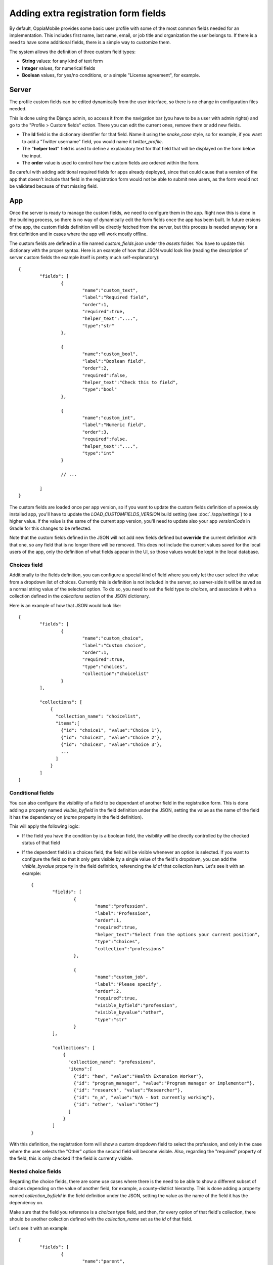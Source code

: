 Adding extra registration form fields
=========================================

By default, OppiaMobile provides some basic user profile with some of the most
common fields needed for an implementation. This includes first name, last name,
email, or job title and organization the user belongs to. If there is a need to
have some additional fields, there is a simple way to customize them.

The system allows the definition of three custom field types:

* **String** values: for any kind of text form
* **Integer** values, for numerical fields
* **Boolean** values, for yes/no conditions, or a simple "License agreement",
  for example.

Server
-------

The profile custom fields can be edited dynamically from the user interface, so
there is no change in configuration files needed. 

This is done using the Django admin, so access it from the navigation bar (you
have to be a user with admin rights) and go to the "Profile > Custom fields" 
ection. There you can edit the current ones, remove them or add new fields.

.. image:: images/customfield-django.png
    :align: center

* The **Id** field is the dictionary identifier for that field. Name it using
  the `snake_case` style, so for example, if you want to add a "Twitter
  username" field, you would name it `twitter_profile`. 
* The **"helper text"** field is used to define a explanatory text for that
  field that will be displayed on the form below the input.
* The **order** value is used to control how the custom fields are ordered
  within the form.

Be careful with adding additional required fields for apps already deployed,
since that could cause that a version of the app that doesn't include that
field in the registration form would not be able to submit new users, as the
form would not be validated because of that missing field.


App
----

Once the server is ready to manage the custom fields, we need to configure them
in the app. Right now this is done in the building process, so there is no way
of dynamically edit the form fields once the app has been built. In future 
ersions of the app, the custom fields definition will be directly fetched from
the server, but this process is needed anyway for a first definition and in
cases where the app will work mostly offline.

The custom fields are defined in a file named `custom_fields.json` under the
`assets` folder. You have to update this dictionary with the proper syntax.
Here is an example of how that JSON would look like (reading the description of
server custom fields the example itself is pretty much self-explanatory): ::

	{
		"fields": [
			{
				"name":"custom_text",
				"label":"Required field",
				"order":1,
				"required":true,
				"helper_text":"....",
				"type":"str"
			},
	
			{
				"name":"custom_bool",
				"label":"Boolean field",
				"order":2,
				"required":false,
				"helper_text":"Check this to field",
				"type":"bool"
			},
	
			{
				"name":"custom_int",
				"label":"Numeric field",
				"order":3,
				"required":false,
				"helper_text":"....",
				"type":"int"
			}
	
			// ... 
	
		]
	}


The custom fields are loaded once per app version, so if you want to update the
custom fields definition of a previously installed app, you'll have to update
the `LOAD_CUSTOMFIELDS_VERSION` build setting (see :doc:`./app/settings`) to a
higher value. If the value is the same of the current app version, you'll need
to update also your app `versionCode` in Gradle for this changes to be
reflected.

Note that the custom fields defined in the JSON will not add new fields defined
but **override** the current definition with that one, so any field that is no
longer there will be removed. This does not include the current values saved
for the local users of the app, only the definition of what fields appear in
the UI, so those values would be kept in the local database.


Choices field
^^^^^^^^^^^^^^^^^^

Additionally to the fields definition, you can configure a special kind of 
field where you only let the user select the value from a dropdown list of 
choices. Currently this is definition is not included in the server, so 
server-side it will be saved as a normal string value of the selected option. 
To do so, you need to set the field type to `choices`, and associate it with a 
collection defined in the `collections` section of the JSON dictionary.

Here is an example of how that JSON would look like: ::

	{
		"fields": [
			{
				"name":"custom_choice",
				"label":"Custom choice",
				"order":1,
				"required":true,
				"type":"choices",
				"collection":"choicelist"
			}
		],

		"collections": [
		    {
		      "collection_name": "choicelist",
		      "items":[
		        {"id": "choice1", "value":"Choice 1"},
		        {"id": "choice2", "value":"Choice 2"},
		        {"id": "choice3", "value":"Choice 3"},
		        ...
		      ]
		    }
		]
	}




Conditional fields
^^^^^^^^^^^^^^^^^^

You can also configure the visibility of a field to be dependant of another 
field in the registration form. This is done adding a property named 
`visible_byfield` in the field definition under the JSON, setting the value as the
name of the field it has the dependency on (`name` property in the field definition).

This will apply the following logic:

* If the field you have the condition by is a boolean field, the visibility 
  will be directly controlled by the checked status of that field

* If the dependent field is a choices field, the field will be visible whenever
  an option is selected. If you want to configure the field so that it only gets
  visible by a single value of the field's dropdown, you can add the 
  `visible_byvalue` property in the field definition, referencing the `id` of 
  that collection item. Let's see it with an example: ::
  
	{
		"fields": [
			{
				"name":"profession",
				"label":"Profession",
				"order":1,
				"required":true,
				"helper_text":"Select from the options your current position",
				"type":"choices",
				"collection":"professions"
			},
	
			{
				"name":"custom_job",
				"label":"Please specify",
				"order":2,
				"required":true,
				"visible_byfield":"profession",
				"visible_byvalue":"other",
				"type":"str"
			}
		],

		"collections": [
		    {
		      "collection_name": "professions",
		      "items":[
		        {"id": "hew", "value":"Health Extension Worker"},
		        {"id": "program_manager", "value":"Program manager or implementer"},
		        {"id": "research", "value":"Researcher"},
		        {"id": "n_a", "value":"N/A - Not currently working"},
		        {"id": "other", "value":"Other"}
		      ]
		    }
		]
	}


With this definition, the registration form will show a custom dropdown field 
to select the profession, and only in the case where the user selects the 
"Other" option the second field will become visible. Also, regarding the 
"required" property of the field, this is only checked if the field is 
currently visible.

.. image:: images/customfield-choices.png
    :align: center


Nested choice fields
^^^^^^^^^^^^^^^^^^^^^^^^^^^^^^^^

Regarding the choice fields, there are some use cases where there is the need 
to be able to show a different subset of choices depending on the value of
another field, for example, a county-district hierarchy. This is done adding 
a property named `collection_byfield` in the field definition under the JSON, 
setting the value as the name of the field it has the dependency on. 

Make sure that the field you reference is a `choices` type field, and then, 
for every option of that field's collection, there should be another collection
defined with the `collection_name` set as the `id` of that field.

Let's see it with an example: ::
  
	{
		"fields": [
			{
				"name":"parent",
				"label":"Parent field",
				"order":1,
				"required":true,
				"type":"choices",
				"collection":"parent"
			},
	
			{
				"name":"nested",
				"label":"Child field",
				"order":2,
				"required":true,
				"visible_byfield":"parent",
				"collection_byfield":"parent",
				"type":"choices"
			}
		],

		"collections": [
		    {
		      "collection_name": "parent",
		      "items":[
		        {"id": "first_child", "value":"Parent #1"},
		        {"id": "second_child", "value":"Parent #2"},
		        {"id": "third_child", "value":"Parent #3"}
		      ]
		    },

		    {
		      "collection_name": "first_child",
		      "items":[
		        {"id": "01", "value":"Parent #1 - Child #1"},
		        {"id": "02", "value":"Parent #1 - Child #2"},
		        {"id": "03", "value":"Parent #1 - Child #3"}
		      ]
		    },

		    {
		      "collection_name": "second_child",
		      "items":[
		        {"id": "01", "value":"Parent #2 - Child #1"},
		        {"id": "02", "value":"Parent #2 - Child #2"},
		        {"id": "03", "value":"Parent #2 - Child #3"}
		      ]
		    },

		    {
		      "collection_name": "third_child",
		      "items":[
		        {"id": "01", "value":"Parent #3 - Child #1"},
		        {"id": "02", "value":"Parent #3 - Child #2"},
		        {"id": "03", "value":"Parent #3 - Child #3"}
		      ]
		    }
		]
	}
